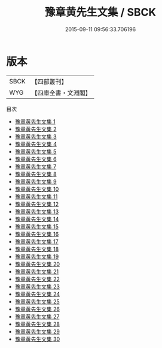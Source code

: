 #+TITLE: 豫章黄先生文集 / SBCK

#+DATE: 2015-09-11 09:56:33.706196
* 版本
 |      SBCK|【四部叢刊】  |
 |       WYG|【四庫全書・文淵閣】|
目次
 - [[file:KR4d0182_001.txt][豫章黄先生文集 1]]
 - [[file:KR4d0182_002.txt][豫章黄先生文集 2]]
 - [[file:KR4d0182_003.txt][豫章黄先生文集 3]]
 - [[file:KR4d0182_004.txt][豫章黄先生文集 4]]
 - [[file:KR4d0182_005.txt][豫章黄先生文集 5]]
 - [[file:KR4d0182_006.txt][豫章黄先生文集 6]]
 - [[file:KR4d0182_007.txt][豫章黄先生文集 7]]
 - [[file:KR4d0182_008.txt][豫章黄先生文集 8]]
 - [[file:KR4d0182_009.txt][豫章黄先生文集 9]]
 - [[file:KR4d0182_010.txt][豫章黄先生文集 10]]
 - [[file:KR4d0182_011.txt][豫章黄先生文集 11]]
 - [[file:KR4d0182_012.txt][豫章黄先生文集 12]]
 - [[file:KR4d0182_013.txt][豫章黄先生文集 13]]
 - [[file:KR4d0182_014.txt][豫章黄先生文集 14]]
 - [[file:KR4d0182_015.txt][豫章黄先生文集 15]]
 - [[file:KR4d0182_016.txt][豫章黄先生文集 16]]
 - [[file:KR4d0182_017.txt][豫章黄先生文集 17]]
 - [[file:KR4d0182_018.txt][豫章黄先生文集 18]]
 - [[file:KR4d0182_019.txt][豫章黄先生文集 19]]
 - [[file:KR4d0182_020.txt][豫章黄先生文集 20]]
 - [[file:KR4d0182_021.txt][豫章黄先生文集 21]]
 - [[file:KR4d0182_022.txt][豫章黄先生文集 22]]
 - [[file:KR4d0182_023.txt][豫章黄先生文集 23]]
 - [[file:KR4d0182_024.txt][豫章黄先生文集 24]]
 - [[file:KR4d0182_025.txt][豫章黄先生文集 25]]
 - [[file:KR4d0182_026.txt][豫章黄先生文集 26]]
 - [[file:KR4d0182_027.txt][豫章黄先生文集 27]]
 - [[file:KR4d0182_028.txt][豫章黄先生文集 28]]
 - [[file:KR4d0182_029.txt][豫章黄先生文集 29]]
 - [[file:KR4d0182_030.txt][豫章黄先生文集 30]]
